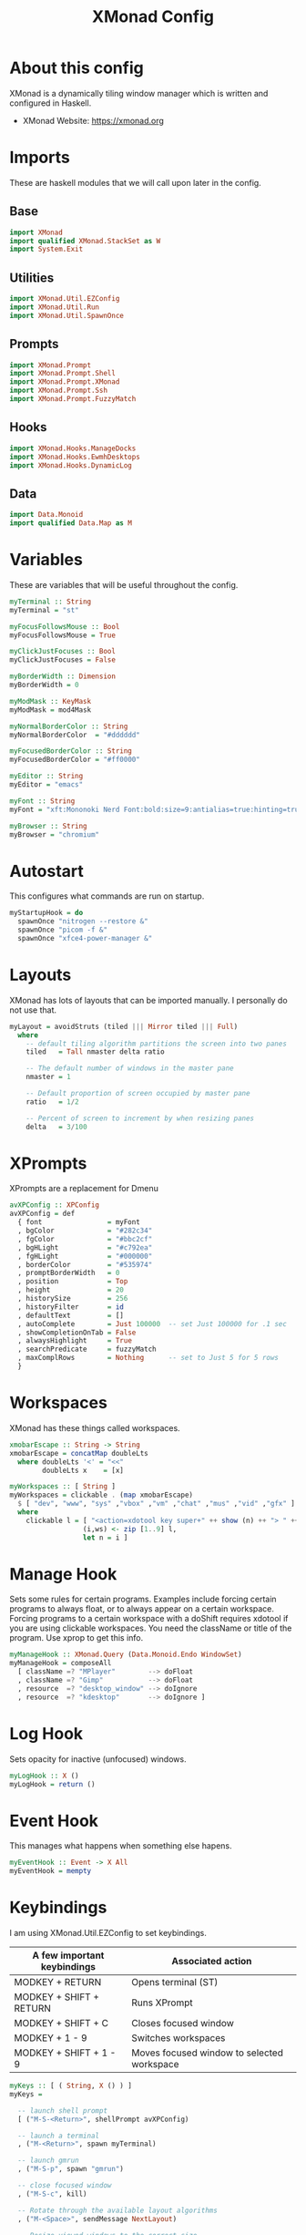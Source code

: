 #+title: XMonad Config
#+property: header-args :tangle ./xmonad.hs

* About this config

XMonad is a dynamically tiling window manager which is written and configured in Haskell.

- XMonad Website: [[https://xmonad.org]]

* Imports

These are haskell modules that we will call upon later in the config.

** Base

#+begin_src haskell
import XMonad
import qualified XMonad.StackSet as W
import System.Exit
#+end_src

** Utilities

#+begin_src haskell
import XMonad.Util.EZConfig
import XMonad.Util.Run
import XMonad.Util.SpawnOnce
#+end_src

** Prompts

#+begin_src haskell
import XMonad.Prompt
import XMonad.Prompt.Shell
import XMonad.Prompt.XMonad
import XMonad.Prompt.Ssh
import XMonad.Prompt.FuzzyMatch
#+end_src

** Hooks

#+begin_src haskell
import XMonad.Hooks.ManageDocks
import XMonad.Hooks.EwmhDesktops
import XMonad.Hooks.DynamicLog
#+end_src
** Data

#+begin_src haskell
import Data.Monoid
import qualified Data.Map as M
#+end_src

* Variables

These are variables that will be useful throughout the config.

#+begin_src haskell
myTerminal :: String
myTerminal = "st"

myFocusFollowsMouse :: Bool
myFocusFollowsMouse = True

myClickJustFocuses :: Bool
myClickJustFocuses = False

myBorderWidth :: Dimension
myBorderWidth = 0

myModMask :: KeyMask
myModMask = mod4Mask

myNormalBorderColor :: String
myNormalBorderColor  = "#dddddd"

myFocusedBorderColor :: String
myFocusedBorderColor = "#ff0000"

myEditor :: String
myEditor = "emacs"

myFont :: String
myFont = "xft:Mononoki Nerd Font:bold:size=9:antialias=true:hinting=true"

myBrowser :: String
myBrowser = "chromium"
#+end_src

* Autostart

This configures what commands are run on startup.

#+begin_src haskell
myStartupHook = do
  spawnOnce "nitrogen --restore &"
  spawnOnce "picom -f &"
  spawnOnce "xfce4-power-manager &"
#+end_src

* Layouts

XMonad has lots of layouts that can be imported manually. I personally do not use that.

#+begin_src haskell
myLayout = avoidStruts (tiled ||| Mirror tiled ||| Full)
  where
    -- default tiling algorithm partitions the screen into two panes
    tiled   = Tall nmaster delta ratio

    -- The default number of windows in the master pane
    nmaster = 1

    -- Default proportion of screen occupied by master pane
    ratio   = 1/2

    -- Percent of screen to increment by when resizing panes
    delta   = 3/100
#+end_src

* XPrompts

XPrompts are a replacement for Dmenu

#+begin_src haskell
avXPConfig :: XPConfig
avXPConfig = def
  { font                = myFont
  , bgColor             = "#282c34"
  , fgColor             = "#bbc2cf"
  , bgHLight            = "#c792ea"
  , fgHLight            = "#000000"
  , borderColor         = "#535974"
  , promptBorderWidth   = 0
  , position            = Top
  , height              = 20
  , historySize         = 256
  , historyFilter       = id
  , defaultText         = []
  , autoComplete        = Just 100000  -- set Just 100000 for .1 sec
  , showCompletionOnTab = False
  , alwaysHighlight     = True
  , searchPredicate     = fuzzyMatch
  , maxComplRows        = Nothing      -- set to Just 5 for 5 rows
  }
#+end_src
* Workspaces

XMonad has these things called workspaces.

#+begin_src haskell
xmobarEscape :: String -> String
xmobarEscape = concatMap doubleLts
  where doubleLts '<' = "<<"
        doubleLts x    = [x]

myWorkspaces :: [ String ]
myWorkspaces = clickable . (map xmobarEscape)
  $ [ "dev", "www", "sys" ,"vbox" ,"vm" ,"chat" ,"mus" ,"vid" ,"gfx" ]
  where
    clickable l = [ "<action=xdotool key super+" ++ show (n) ++ "> " ++ ws ++ " </action>" |
                  (i,ws) <- zip [1..9] l,
                  let n = i ]
#+end_src

* Manage Hook

Sets some rules for certain programs. Examples include forcing certain programs to always float, or to always appear on a certain workspace.  Forcing programs to a certain workspace with a doShift requires xdotool if you are using clickable workspaces. You need the className or title of the program. Use xprop to get this info.

#+begin_src haskell
myManageHook :: XMonad.Query (Data.Monoid.Endo WindowSet)
myManageHook = composeAll
  [ className =? "MPlayer"        --> doFloat
  , className =? "Gimp"           --> doFloat
  , resource  =? "desktop_window" --> doIgnore
  , resource  =? "kdesktop"       --> doIgnore ]
#+end_src

* Log Hook

Sets opacity for inactive (unfocused) windows.

#+begin_src haskell
myLogHook :: X ()
myLogHook = return ()
#+end_src

* Event Hook

This manages what happens when something else hapens.

#+begin_src haskell
myEventHook :: Event -> X All
myEventHook = mempty
#+end_src
* Keybindings

I am using XMonad.Util.EZConfig to set keybindings.

|-----------------------------+--------------------------------------------|
| A few important keybindings | Associated action                          |
|-----------------------------+--------------------------------------------|
| MODKEY + RETURN             | Opens terminal (ST)                        |
| MODKEY + SHIFT + RETURN     | Runs XPrompt                               |
| MODKEY + SHIFT + C          | Closes focused window                      |
| MODKEY + 1 - 9              | Switches workspaces                        |
| MODKEY + SHIFT + 1 - 9      | Moves focused window to selected workspace |
|-----------------------------+--------------------------------------------|

#+begin_src haskell
myKeys :: [ ( String, X () ) ]
myKeys =

  -- launch shell prompt
  [ ("M-S-<Return>", shellPrompt avXPConfig)

  -- launch a terminal
  , ("M-<Return>", spawn myTerminal)

  -- launch gmrun
  , ("M-S-p", spawn "gmrun")

  -- close focused window
  , ("M-S-c", kill)

  -- Rotate through the available layout algorithms
  , ("M-<Space>", sendMessage NextLayout)

  -- Resize viewed windows to the correct size
  , ("M-n", refresh)

  -- Move focus to the next window
  , ("M-<Tab>", windows W.focusDown)

  -- Move focus to the next window
  , ("M-j", windows W.focusDown)

  -- Move focus to the previous window
  , ("M-k", windows W.focusUp  )

  -- Move focus to the master window
  , ("M-m", windows W.focusMaster  )

  -- Swap the focused window with the next window
  , ("M-S-j", windows W.swapDown  )

  -- Swap the focused window with the previous window
  , ("M-S-k", windows W.swapUp    )

  -- Shrink the master area
  , ("M-h", sendMessage Shrink)

  -- Expand the master area
  , ("M-l", sendMessage Expand)

  -- Push window back into tiling
  , ("M-t", withFocused $ windows . W.sink)

  -- Increment the number of windows in the master area
  , ("M-,", sendMessage (IncMasterN 1))

  -- Deincrement the number of windows in the master area
  , ("M-.", sendMessage (IncMasterN (-1)))

  -- Toggle the status bar gap
  -- Use this binding with avoidStruts from Hooks.ManageDocks.
  -- See also the statusBar function from Hooks.DynamicLog.
  --
  -- , ("M-b", sendMessage ToggleStruts)

  -- Quit xmonad
  , ("M-S-q", io (exitWith ExitSuccess))

  -- Restart xmonad
  , ("M-S-r", spawn "xmonad --recompile; xmonad --restart")

  -- Emacs
  , ("C-e e", spawn "emacs")
  , ("C-e d", spawn "emacs --eval '(dired nil)'")

  -- Media keys
  , ("<XF86AudioLowerVolume>", spawn "amixer set Master 5%-")
  , ("<XF86AudioRaiseVolume>", spawn "amixer set Master 5%+")
  , ("<XF86AudioMute>", spawn "amixer set Master toggle")
  ]
#+end_src

* Main

This is what is run whenever XMonad is executed. Everything comes together here.

#+begin_src haskell
main = do
  xmproc <- spawnPipe "xmobar"
  xmonad $ ewmh def {
                    -- simple stuff
                    terminal           = myTerminal,
                    focusFollowsMouse  = myFocusFollowsMouse,
                    clickJustFocuses   = myClickJustFocuses,
                    borderWidth        = myBorderWidth,
                    modMask            = myModMask,
                    workspaces         = myWorkspaces,
                    normalBorderColor  = myNormalBorderColor,
                    focusedBorderColor = myFocusedBorderColor,
                    
                    -- hooks, layouts
                    layoutHook         = myLayout,
                    manageHook         = myManageHook <+> manageDocks,
                    handleEventHook    = myEventHook <+> fullscreenEventHook <+> docksEventHook,
                    logHook            = myLogHook <+> dynamicLogWithPP xmobarPP
                    { ppOutput = hPutStrLn xmproc
                    , ppCurrent = xmobarColor "yellow" "" . wrap "[" "]"
                    , ppHiddenNoWindows = xmobarColor "grey" ""
                    , ppTitle   = xmobarColor "green"  "" . shorten 40
                    , ppVisible = wrap "("")"
                    , ppUrgent  = xmobarColor "red" "yellow"
                    , ppHidden = xmobarColor "grey" "" . wrap "" "*"
                    },
                    startupHook        = myStartupHook
                    } `additionalKeysP` myKeys
#+end_src
